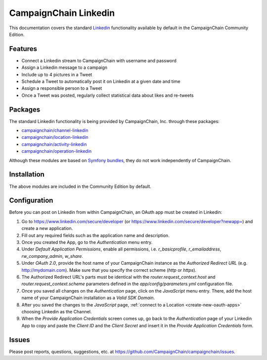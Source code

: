 CampaignChain Linkedin
======================

This documentation covers the standard `Linkedin`_ functionality available by
default in the CampaignChain Community Edition.

Features
--------

- Connect a Linkedin stream to CampaignChain with username and password
- Assign a Linkedin message to a campaign
- Include up to 4 pictures in a Tweet
- Schedule a Tweet to automatically post it on Linkedin at a given date and time
- Assign a responsible person to a Tweet
- Once a Tweet was posted, regularly collect statistical data about likes
  and re-tweets

Packages
--------

The standard Linkedin functionality is being provided by CampaignChain, Inc.
through these packages:

- `campaignchain/channel-linkedin`_
- `campaignchain/location-linkedin`_
- `campaignchain/activity-linkedin`_
- `campaignchain/operation-linkedin`_

Although these modules are based on `Symfony bundles`_, they do not work
independently of CampaignChain.

Installation
------------

The above modules are included in the Community Edition by default.

Configuration
-------------

.. _linkedin-oauth-app-configuration:

Before you can post on Linkedin from within CampaignChain, an OAuth app must be
created in Linkedin:

#. Go to https://www.linkedin.com/secure/developer (or https://www.linkedin.com/secure/developer?newapp=)
   and create a new application.
#. Fill out any required fields such as the application name and description.
#. Once you created the App, go to the *Authentication* menu entry.
#. Under *Default Application Permissions*, enable all permissions, i.e.
   `r_basicprofile`, `r_emailaddress`, `rw_company_admin`, `w_share`.
#. Under *OAuth 2.0*, provide the host name of your CampaignChain instance as
   the *Authorized Redirect URL* (e.g. http://mydomain.com). Make sure that you
   specify the correct scheme (`http` or `https`).
#. The Authorized Redirect URL's parts must be identical with the
   `router.request_context.host` and `router.request_context.scheme` parameters
   defined in the `app/config/parameters.yml` configuration file.
#. Once you saved all changes on the *Authentication* page, click on the
   *JavaScript* menu entry. There, add the host name of your CampaignChain
   installation as a *Valid SDK Domain*.
#. After you saved the changes to the *JavaScript* page,
   :ref:`connect to a Location <create-new-oauth-apps>` choosing Linkedin as the
   Channel.
#. When the *Provide Application Credentials* screen comes up, go back to
   the *Authentication* page of your Linkedin App to copy and paste the *Client
   ID* and the *Client Secret* and insert it in the *Provide Application
   Credentials* form.

Issues
------

Please post reports, questions, suggestions, etc. at
https://github.com/CampaignChain/campaignchain/issues.

.. _Linkedin: https://www.linkedin.com
.. _campaignchain/channel-linkedin: https://github.com/CampaignChain/channel-linkedin
.. _campaignchain/location-linkedin: https://github.com/CampaignChain/location-linkedin
.. _campaignchain/activity-linkedin: https://github.com/CampaignChain/activity-linkedin
.. _campaignchain/operation-linkedin: https://github.com/CampaignChain/operation-linkedin
.. _Symfony bundles: http://symfony.com/doc/current/bundles.html